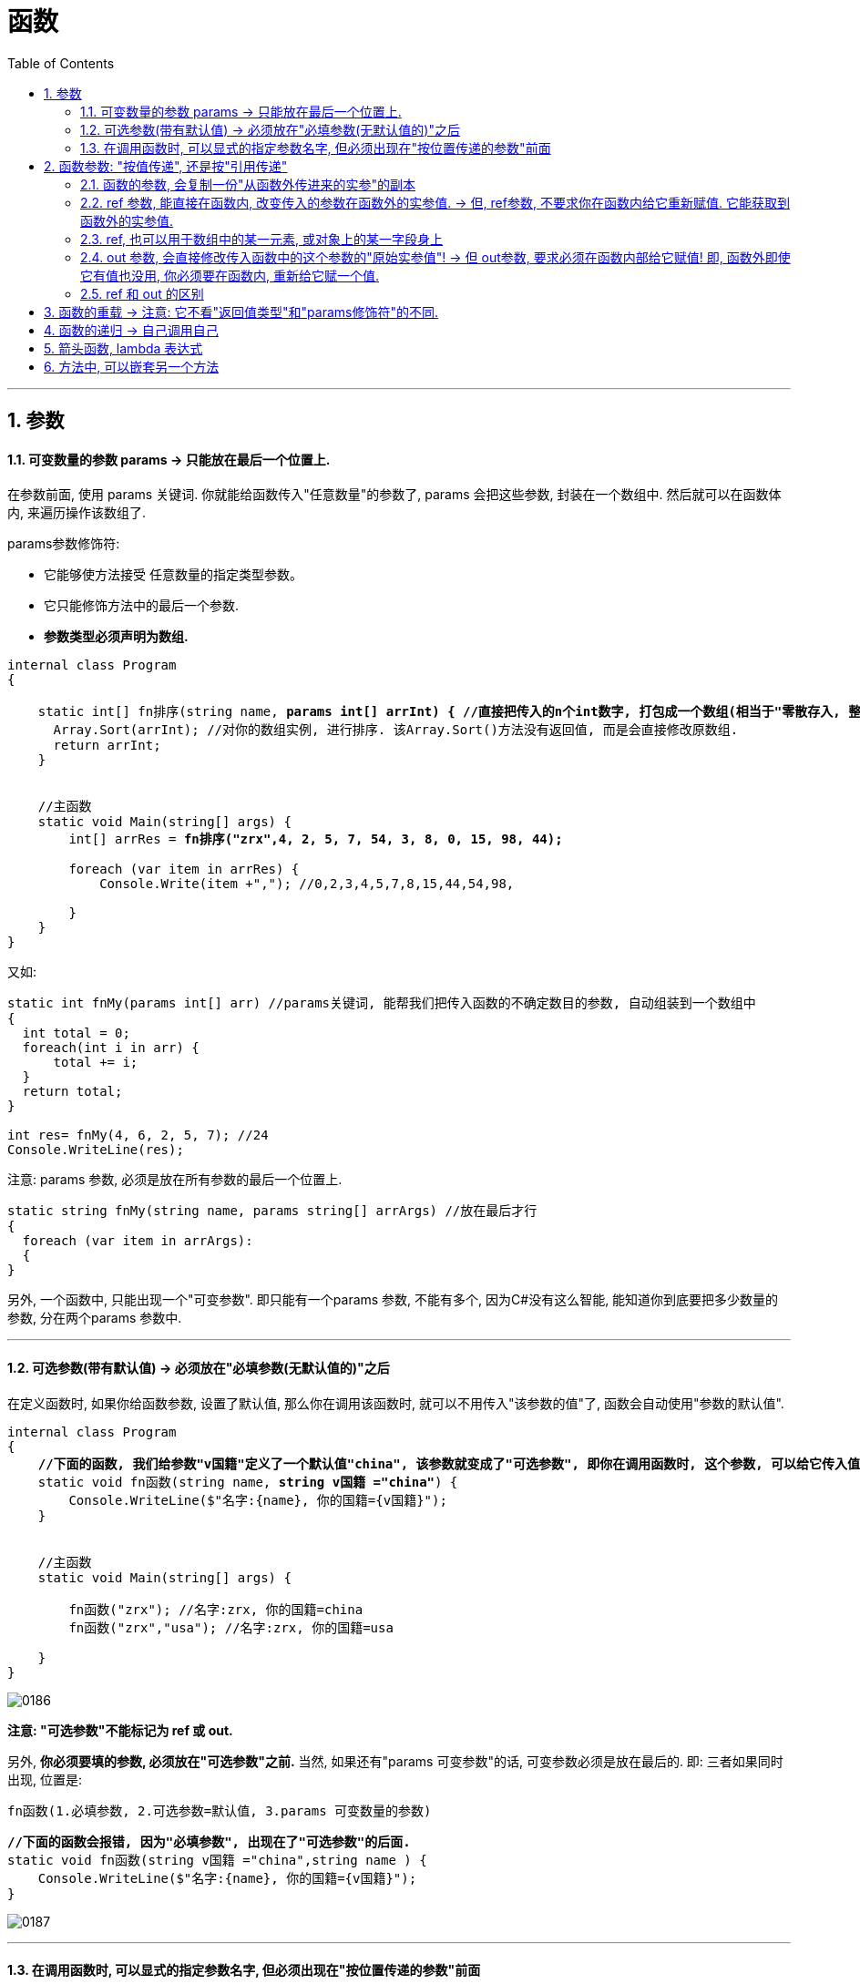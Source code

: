 
= 函数
:sectnums:
:toclevels: 3
:toc: left

---

== 参数

==== 可变数量的参数 params -> 只能放在最后一个位置上.

在参数前面, 使用 params 关键词. 你就能给函数传入"任意数量"的参数了, params 会把这些参数, 封装在一个数组中. 然后就可以在函数体内, 来遍历操作该数组了.

params参数修饰符:

- 它能够使方法接受 任意数量的指定类型参数。
- 它只能修饰方法中的最后一个参数.
- *参数类型必须声明为数组.*


[,subs=+quotes]
----
internal class Program
{

    static int[] fn排序(string name, *params int[] arrInt) { //直接把传入的n个int数字, 打包成一个数组(相当于"零散存入, 整体接收"), 由arrInt变量来接收它.*
      Array.Sort(arrInt); //对你的数组实例, 进行排序. 该Array.Sort()方法没有返回值, 而是会直接修改原数组.
      return arrInt;
    }


    //主函数
    static void Main(string[] args) {
        int[] arrRes = *fn排序("zrx",4, 2, 5, 7, 54, 3, 8, 0, 15, 98, 44);*

        foreach (var item in arrRes) {
            Console.Write(item +","); //0,2,3,4,5,7,8,15,44,54,98,

        }
    }
}
----


又如:

[source, java]
----
static int fnMy(params int[] arr) //params关键词, 能帮我们把传入函数的不确定数目的参数, 自动组装到一个数组中
{
  int total = 0;
  foreach(int i in arr) {
      total += i;
  }
  return total;
}

int res= fnMy(4, 6, 2, 5, 7); //24
Console.WriteLine(res);
----


注意: params 参数, 必须是放在所有参数的最后一个位置上.

[source, java]
----
static string fnMy(string name, params string[] arrArgs) //放在最后才行
{
  foreach (var item in arrArgs):
  {
}
----

另外, 一个函数中, 只能出现一个"可变参数". 即只能有一个params 参数, 不能有多个, 因为C#没有这么智能, 能知道你到底要把多少数量的参数, 分在两个params 参数中.



'''

==== 可选参数(带有默认值) -> 必须放在"必填参数(无默认值的)"之后


在定义函数时, 如果你给函数参数, 设置了默认值, 那么你在调用该函数时, 就可以不用传入"该参数的值"了, 函数会自动使用"参数的默认值".

[,subs=+quotes]
----
internal class Program
{
    *//下面的函数, 我们给参数"v国籍"定义了一个默认值"china", 该参数就变成了"可选参数", 即你在调用函数时, 这个参数, 可以给它传入值, 也可以不传入值(就直接使用默认值).*
    static void fn函数(string name, *string v国籍 ="china"*) {
        Console.WriteLine($"名字:{name}, 你的国籍={v国籍}");
    }


    //主函数
    static void Main(string[] args) {

        fn函数("zrx"); //名字:zrx, 你的国籍=china
        fn函数("zrx","usa"); //名字:zrx, 你的国籍=usa

    }
}
----

image:img/0186.png[,]

*注意: "可选参数"不能标记为 ref 或 out.*

另外, *你必须要填的参数, 必须放在"可选参数"之前.* 当然, 如果还有"params 可变参数"的话, 可变参数必须是放在最后的.  即: 三者如果同时出现, 位置是:
....
fn函数(1.必填参数, 2.可选参数=默认值, 3.params 可变数量的参数)
....

[,subs=+quotes]
----
*//下面的函数会报错, 因为"必填参数", 出现在了"可选参数"的后面.*
static void fn函数(string v国籍 ="china",string name ) {
    Console.WriteLine($"名字:{name}, 你的国籍={v国籍}");
}
----

image:img/0187.png[,]

'''


==== 在调用函数时, 可以显式的指定参数名字, 但必须出现在"按位置传递的参数"前面

image:img/0188.png[,]

你显式地指定参数名字, 来传参, 这种用法, 在和"可选参数"混合使用时, 就很有用武之地了:
[,subs=+quotes]
----
//下面的函数中, 参数都是可选参数, 有默认值.
static void fn函数(*int id = 0, int money = 0, int age = 0*) {
    Console.WriteLine($"该人id:{id}, 钱={money},年龄={age} "); //该人id:0, 钱=1000,年龄=0
}


//主函数
static void Main(string[] args) {
    *fn函数(money: 1000); //由于该函数中的参数,都是可选参数(有默认值存在), 所以我们比如只想设置其中1个参数的值, 就可以只显示的声明该1个参数的名字.*
}
----

这个特性, 在调用 COM API 时 非常有用。


'''


== 函数参数: "按值传递", 还是按"引用传递"

==== 函数的参数, 会复制一份"从函数外传进来的实参"的副本


*默认情况下, 函数参数, 是"按值传递"的, 即, 函数内部, 会创建出一份参数值的副本.* 在函数内改变传进来的参数值, 不会影响函数外的那个值本身.

如果传进来的参数, 是"引用类型"呢? 那函数会把这个"指针"复制一份.

[,subs=+quotes]
----
internal class Program
    {
        static void fn函数**(StringBuilder ins函数内的可变字符串) { //这个参数,其实是一个指针.**
            ins函数内的可变字符串.Append("你好");
            ins函数内的可变字符串 = null; *//让指针重新指向一个空对象. 但这不影响之前"ins函数内的可变字符串"它所指向的实际对象的值.*
        }


        //主函数
        static void Main(string[] args) {

            StringBuilder ins外部的可变字符串 = new StringBuilder();
            fn函数(ins外部的可变字符串);
            Console.WriteLine(*ins外部的可变字符串.ToString()*); //你好
        }

    }
}
----

image:img/0182.svg[,]

**即函数内对参数的修改, 不会影响到函数外的实参值. 但, 如果你在声明和调用函数时, 使用了 ref修饰符, 则函数内部, 就能直接修改函数外的实参值了. **





*使用 ref 和 out 修饰符, 可以控制参数的传递方式.*

[options="autowidth"]
|===
|参数修饰符 |传递类型 |必须明确赋值的变量

|无
|按值传递
|传入

|ref
|按引用传递
|传入

|out
|按引用传递
|传出
|===

*无论参数是"引用类型"还是"值类型", 都可以按"引用传递"或按"值传递".*


'''

==== ref 参数, 能直接在函数内, 改变传入的参数在函数外的实参值. -> 但, ref参数, 不要求你在函数内给它重新赋值. 它能获取到函数外的实参值.

[,subs=+quotes]
----
namespace ConsoleApp1 {

    internal class Program {

        *//如果你想让函数, 直接改变传入参数的实参的值, 就给这个参数, 加上 ref关键词.*
        public static void fn改变实参(*ref int a*) { //注意, 这个函数没有返回值,但它依然能直接改变外部实参的值.
            a += 1;
        }


        static void Main(string[] args) {
            int a = 3;
            *fn改变实参(ref a);  //调用函数时, 也要加上 ref.*
            Console.WriteLine(a); //4 *← 实参值被函数改变.*
        }
    }
}
----

如果你想用一个函数, 来交换函数外的两个变量的值, 那么ref 方法是必要的.

[,subs=+quotes]
----
internal class Program
{
    *//参数前使用了ref后, 就会在函数内, 直接修改到函数外的该参数来源的变量值.*
    static void fn交换两个变量的值(*ref int a, ref int b*) {
        int temp = a;
        a = b;
        b = temp;
    }


    //主函数
    static void Main(string[] args) {
        int a = 3;
        int b = 8;

        *fn交换两个变量的值(ref a, ref b);*

        Console.WriteLine(a); //8
        Console.WriteLine(b); //3
    }
}
----

image:img/0183.svg[,]



'''

==== ref, 也可以用于数组中的某一元素, 或对象上的某一字段身上

[,subs=+quotes]
----
int[] arrInt = { 0, 1, 2, 3, 4, 5 };

*ref int ref对某个数组元素的引用 = ref arrInt[3]; //即"ref对某个数组元素的引用"该变量, 指针指向了"arrInt"数组中索引位置=3 处的元素. 那么, 你直接改变这个指针变量指向的值, 就相当于改变了数组中该元素的值.*

ref对某个数组元素的引用 = 100;  *//通过外部的指针, 这里就直接改变了数组里元素的值*
Console.WriteLine(string.Join(",", arrInt)); //0,1,2,100,4,5
----

**引用局部变量的目标, 只能是"数组的元素"、"对象中的字段或者局部变量"﹔而不能是"属性"。**引用局部变量, 适用于在特定的场景下进行小范围优化，并通常和引用返回值合并使用。

从方法中返回的引用局部变量，称为"引用返回值"(ref return):

[,subs=+quotes]
----
internal class Program
{
    private static string str你的字符串 = "旧的str值";

    *//下面的静态方法, 返回值的类型, 就是 ref string 类型. 即返回一个字符串, 该字符串是 ref 引用类型的.*
    static *ref string* fn函数() {
        *return ref str你的字符串; //返回了一个指向"str你的字符串"的指针. 注意, 这个函数里, 是直接拿到函数外的"str你的字符串"变量的, 而不需要通过ref参数来拿到.*
    }


    //主函数
    static void Main(string[] args) {
        *ref string ref指针 = ref fn函数(); //将函数返回的指针, 赋给另一个ref变量接收. 注意, 这里等号右边, 不能直接写 fn函数(), 必须前面再加个 ref.* 否则会报错: Cannot initialize a by-reference variable with a value.

        ref指针 = "新的str值"; *//改变这个"指针所指向的变量"的值, 就是改变了那个变量本身.*
        Console.WriteLine(ref指针); //新的str值
    }

}
----

image:img/0189.svg[,]



'''

==== out 参数, 会直接修改传入函数中的这个参数的"原始实参值"! -> 但 out参数, 要求必须在函数内部给它赋值! 即, 函数外即使它有值也没用, 你必须要在函数内, 重新给它赋一个值.

out参数和ref参数类似,但在以下几点上不同:

- 不需要在传入函数之前进行赋值。
- 必须在函数结束之前赋值。

*out修饰符, 通常用于获得方法的多个返回值.* +
*与ref参数一样，out参数按引用传递。*


[,subs=+quotes]
----
internal class Program
{
    *//参数前使用了out后, 就会直接修改到函数外的该参数来源的变量值.*
    static void fn函数(int a, *out int num两倍的a, out int num三倍的a*) {
        *num两倍的a = 2 * a;  //这个值, 会直接赋给函数外的"num两倍的a"变量上去.*
        num三倍的a = 3 * a; //这个值, 会直接赋给函数外的"num三倍的a"变量上去.
    }

    //主函数
    static void Main(string[] args) {
        int a = 3;
        *int num两倍的a; //这里我们没有赋值, 因为我们能在函数中, 来给这个函数外的变量赋到值.*
        int num三倍的a;

        *fn函数(a, out num两倍的a, out num三倍的a);  //调用该函数时, 里面的参数也要加上 out 关键词*

        Console.WriteLine(num两倍的a); //6
        Console.WriteLine(num三倍的a); //9
    }
}
----

image:img/0184.svg[,]


当调用含有多个out参数的方法时，若我们并非关注所有参数的值，那么可以使用下划线, 来“丢弃”那些不感兴趣的参数:

....
internal class Program
{
    //参数前使用了out后, 就会直接修改到函数外的该参数来源的变量值.
    static void fn函数(out string name, out string sex, out int age) {
        name = "wyy";
        sex = "female";
        age = 15;
    }

    //主函数
    static void Main(string[] args) {
        string name;  //只有声明, 无赋值.
        string sex;
        int age;

        fn函数(out _, out sex, out _); //调用函数, 由于我们只关心sex的值, 而不关心其他两个参数的值. 就用下划线_ 来作为"你不关心的参数"的名字.
        Console.WriteLine(sex); //female
    }
}
....

image:img/0185.png[,]

**此时，编译器会将"下划线"认定为一个特殊的符号，称为"丢弃符号"。**

可以一次丢弃多个参数. 比如, 下面的函数, 虽然有7个out参数，但我们只关心其中第4个(int类型的那个), 其他的全部丢弃:
....
SomeBigMethod(out _, out _, out _, out int x, out _, out _, out _);
....

但注意: 如果在作用域内，已经有一个名为下划线的变量的话，这个语言特性就失效了。


'''

==== ref 和 out 的区别

[options="autowidth"]
|===
||ref |out

|是指针
|√
|√

|
|
|*会把外面的参数值, 在函数体内清空, 重新赋值, 来返回.*

|
|*外面的参数传进函数之前, 必须先初始化(即赋值)*
|外面的参数传进函数之前, 可以不初始化, 而在函数体内赋值.

|
|如果希望函数内, 既能获得这个变量的值，又能在改动这个函数外的变量，用ref.（可读可写）
|如果希望函数内, 无法获得这个变量的值，但是能够改动这个函数外的变量，用out.（只写）
|===



[,subs=+quotes]
----
internal class Program {


    //下面的函数, 能返回多个不同类型的值. 注意: 函数不需要返回值, 所以是 void. *out参数会直接改变传进来的实参的值.*
    public static void fn函数( out int age, out string name, out int[] arrInt) { //这边形参的名字, 不需要跟传进来的实参的名字一致. 只要类型相同就行了.
        //out参数, 要求必须在方法的内部, 为其赋值.
        age = 19;
        name = "zrx";
        arrInt = new int[] { 1, 2, 3};

    }

    static void Main(string[] args) {

        int age;
        string name;
        int[] arrInt;

        *fn函数(out age, out name, out arrInt); //调用函数时, 其参数也要加上 out.*
        Console.WriteLine(age); //19
        Console.WriteLine(name); //zrx
        Console.WriteLine(arrInt); //System.Int32[]


    }
}
----


[,subs=+quotes]
----
internal class Program {

    public static void fn函数(*out* int a) {
        a = 456; *//即使传进来的参数a, 原先是有值的(=123), 也需要在函数中给它赋值才能通过.*
        Console.WriteLine(a); //456
    }


    static void Main(string[] args) {
        int a = 123;
        *fn函数(out a);*//456

        Console.WriteLine(a);//456 ←果然证明; 上面函数中的out参数, 实际上就是会改变实参的原始值.
    }
}
----


.标题
====
例如：

[,subs=+quotes]
----
namespace ConsoleApp1 {


    //下面是main函数
    internal class Program {


        *//下面的函数, 用来判断用户登录是否成功,  如果成功, 则同时再返回一个告知信息. 同样, 如果失败, 也返回一个告知信息.*
        *//注意, 我们这个函数, 返回的是一个bool值, 但用out来附带返回新的数据 string info提示信息.*
        public static *bool fn判断登录是否成功(string userName, int password, out string info提示信息) {*
            if (userName == "zrx" && password == 123) {
                info提示信息 = "登录成功"; //告知信息,必须写在return语句前面, 因为return语句之后的语句都不会被执行了.
                return true;
            }
            else if (userName == "zrx") {
                *info提示信息 = "密码错误!";*
                *return false;*
            }
            else if (password == 123) {
                info提示信息 = "用户名错误";
                return false;
            }
            else {
                info提示信息 = "用户名和密码, 都不正确";
                return false;
            }
        }


        static void Main(string[] args) {
            string userName;
            int password;
            *string info提示信息;*

            while (true) {
                Console.WriteLine("输入用户名:");
                userName = Console.ReadLine();

                Console.WriteLine("输入密码:");
                password = Convert.ToInt32(Console.ReadLine());


                *bool bl成功与否 = fn判断登录是否成功(userName, password, out info提示信息);*
                Console.WriteLine(info提示信息);
                Console.WriteLine("--------------");
                if (bl成功与否 == true) { break; }
            }
        }
    }
}
----

image:img/0144.png[,]

====


'''


== 函数的重载 -> 注意: 它不看"返回值类型"和"params修饰符"的不同.

比如, 你需要对两种不同的数据类型的变量, 执行相同的函数操作. 就可以定义两个同名函数, 函数体的功能相同, 但接收的参数类型不同. 比如, 一个函数对int做加法, 另一个同名函数对 double做加法.

[,subs=+quotes]
----
namespace ConsoleApp1 {
    internal class Program {

        //下面对同名的"fn加法"函数, 进行多个重载.
        public static *int fn加法(int a, int b)* { return a + b; }
        public static *int fn加法(int a, int b, int c)* { return a + b + c; }
        public static *double fn加法(double a, double b)* { return a + b; }
        public static *string fn加法(string a, string b)* { return a + b; }


        static void Main(string[] args) {
            Console.WriteLine(fn加法(5, 6)); //11
            Console.WriteLine(fn加法(1.2, 3.4)); //4.6
            Console.WriteLine(fn加法("zrx", "slf")); //zrxslf
        }
    }
}
----


函数（方法）重载   OverLoad

1.函数的名称相同，但是参数列表不同。

调用该函数的时候，会根据不用的参数，自动选择合适的函数重载形式。

2.参数不同的情况

①*如果参数的个数相同，那么参数的类型就不能相同;*

②*如果参数的类型相同，那么参数的个数就不能相同。*


*函数重载与返回值类型无关,* 只和参数类型、个数、顺序

[,subs=+quotes]
----
//下面对同名的"fn加法"函数, 进行多个重载.
public static *int* fn加法(int a, int b) { return a + b; }
public static *string* fn加法(int a, int b) { return "zrx"; } //*报错! 可知, 光有"返回值不同", 是不能构成"函数重载"的. 即, 决定权还是在参数那边. 必须参数的类型, 或参数数量不同, 才能构成"函数重载".  而不看"返回值"是否不同.*
----

*注意: 方法的"返回值类型"和"params修饰符", 不属于方法签名的一部分, 所以不能仅靠这两个的不同, 来重载函数.* +
比如, 下面的这两种重载就是错的.

image:img/0198.png[,]

另外, *参数"按值传递"还是"按引用传递", 也是方法签名的一部分。* +
例如，Foo(int)和 Foo(*ref* int), 或Foo(int)同 Foo(*out* int), 可以同时出现在一个类中。 +
但Foo(*ref* int) 和 Foo(*out* int) 不能同时出现在一个类中:

image:img/0199.png[,]

'''

== 函数的递归 -> 自己调用自己

递归. 就是函数在内部, 又调重自己.

用递归, 来求阶乘 : +

....
10!=10*9!
f(n)=n*f(n-1)    ← 这个是求阶乘的公式
....

[,subs=+quotes]
----
*static int fn阶乘(int n)*
{
  if (n == 1) { return 1; }
  *return n * fn阶乘(n - 1);  //这个函数在体内, 又调用自己. 套娃*
}

Console.WriteLine(fn阶乘(10)); //3628800
----

即: +
image:img/0009.png[,]

'''



== 箭头函数, lambda 表达式

[,subs=+quotes]
----
//有返回值的函数
int fn函数(int a) => a * 2;  *//箭头=> 就代表了花括号和return关键字.* 本处, 就等于是把 a*2的值 返回回去了.
Console.WriteLine(fn函数(99)); //198

//无返回值的函数
*void* fn函数2(int a) => Console.WriteLine(a);
fn函数2(99); //99
----

'''

== 方法中, 可以嵌套另一个方法

C# 允许在一个方法中, 定义另一个方法。被嵌套的方法函数, 就成了"局部方法".

image:img/0200.png[,]

- 局部方法, 仅仅在包含它的"父方法"范围内可见.
- 局部方法, 可以访问"父方法"中的局部变量和参数.
- **局部方法不能用static修饰。**如果父方法是静态的，那么局部方法也是隐式静态的。

'''


